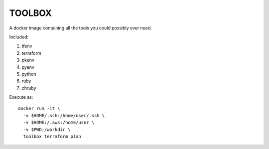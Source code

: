 TOOLBOX
##########

A docker image containing all the tools you could possibly ever need.

Included:

#. tfenv
#. terraform
#. pkenv
#. pyenv
#. python
#. ruby
#. chruby

Execute as: ::

  docker run -it \
    -v $HOME/.ssh:/home/user/.ssh \
    -v $HOME:/.aws:/home/user \
    -v $PWD:/workdir \
    toolbox terraform plan
